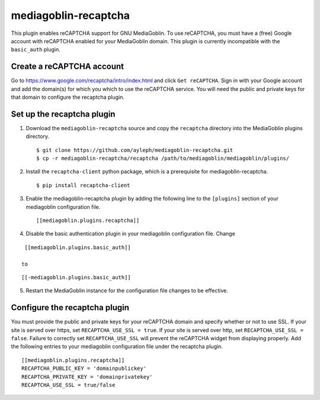 =====================
mediagoblin-recaptcha
=====================

This plugin enables reCAPTCHA support for GNU MediaGoblin. To use 
reCAPTCHA, you must have a (free) Google account with reCAPTCHA enabled 
for your MediaGoblin domain. This plugin is currently incompatible with 
the ``basic_auth`` plugin.

Create a reCAPTCHA account
==========================

Go to https://www.google.com/recaptcha/intro/index.html and click ``Get reCAPTCHA``. Sign in with your Google account and add the domain(s) for which you which to use the reCAPTCHA service. You will need the public and private keys for that domain to configure the recaptcha plugin.

Set up the recaptcha plugin
===========================

1. Download the ``mediagoblin-recaptcha`` source and copy the 
   ``recaptcha`` directory into the MediaGoblin plugins directory.

  ::

    $ git clone https://github.com/ayleph/mediagoblin-recaptcha.git
    $ cp -r mediagoblin-recaptcha/recaptcha /path/to/mediagoblin/mediagoblin/plugins/
    
2. Install the ``recaptcha-client`` python package, which is a 
   prerequisite for mediagoblin-recaptcha.

  ::

    $ pip install recaptcha-client

3. Enable the mediagoblin-recaptcha plugin by adding the following line 
   to the ``[plugins]`` section of your mediagoblin configuration file.

  ::

    [[mediagoblin.plugins.recaptcha]]

4. Disable the basic authentication plugin in your mediagoblin 
   configuration file. Change

::

    [[mediagoblin.plugins.basic_auth]]

   to

::

    [[-mediagoblin.plugins.basic_auth]]

5. Restart the MediaGoblin instance for the configuration file changes 
   to be effective.

Configure the recaptcha plugin
==============================

You must provide the public and private keys for your reCAPTCHA domain 
and specify whether or not to use SSL. If your site is served over 
https, set ``RECAPTCHA_USE_SSL = true``. If your site is served over 
http, set ``RECAPTCHA_USE_SSL = false``. Failure to correctly set 
``RECAPTCHA_USE_SSL`` will prevent the reCAPTCHA widget from displaying 
properly. Add the following entries to your mediagoblin configuration 
file under the recaptcha plugin.

::

    [[mediagoblin.plugins.recaptcha]]
    RECAPTCHA_PUBLIC_KEY = 'domainpublickey'
    RECAPTCHA_PRIVATE_KEY = 'domainprivatekey'
    RECAPTCHA_USE_SSL = true/false
